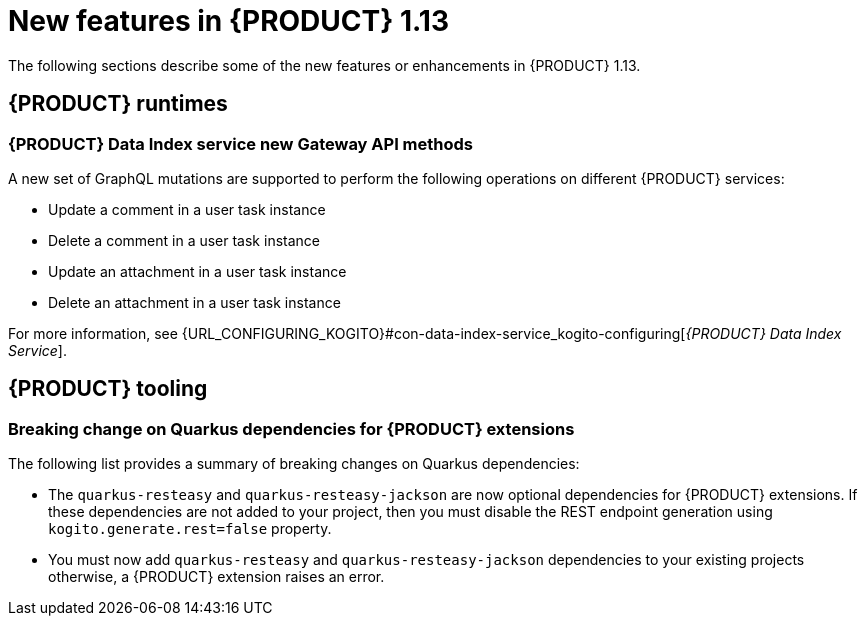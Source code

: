 // IMPORTANT: For 1.10 and later, save each version release notes as its own module file in the release-notes folder that this `ReleaseNotesKogito<version>.adoc` file is in, and then include each version release notes file in the chap-kogito-release-notes.adoc after Additional resources of {PRODUCT} deployment on {OPENSHIFT} section, in the following format:
//include::release-notes/ReleaseNotesKogito<version>.adoc[leveloffset=+1]

[id="ref-kogito-rn-new-features-1.13_{context}"]
= New features in {PRODUCT} 1.13

[role="_abstract"]
The following sections describe some of the new features or enhancements in {PRODUCT} 1.13.

== {PRODUCT} runtimes

=== {PRODUCT} Data Index service new Gateway API methods

A new set of GraphQL mutations are supported to perform the following operations on different {PRODUCT} services:

* Update a comment in a user task instance
* Delete a comment in a user task instance
* Update an attachment in a user task instance
* Delete an attachment in a user task instance

For more information, see {URL_CONFIGURING_KOGITO}#con-data-index-service_kogito-configuring[_{PRODUCT} Data Index Service_].

////
== {PRODUCT} Operator and CLI

=== Improved/new bla bla

Description

== {PRODUCT} supporting services

=== Improved/new bla bla

Description
////

== {PRODUCT} tooling

=== Breaking change on Quarkus dependencies for {PRODUCT} extensions

The following list provides a summary of breaking changes on Quarkus dependencies:

* The `quarkus-resteasy` and `quarkus-resteasy-jackson` are now optional dependencies for {PRODUCT} extensions. If these dependencies are not added to your project, then you must disable the REST endpoint generation using `kogito.generate.rest=false` property.

* You must now add `quarkus-resteasy` and `quarkus-resteasy-jackson` dependencies to your existing projects otherwise, a {PRODUCT} extension raises an error.
